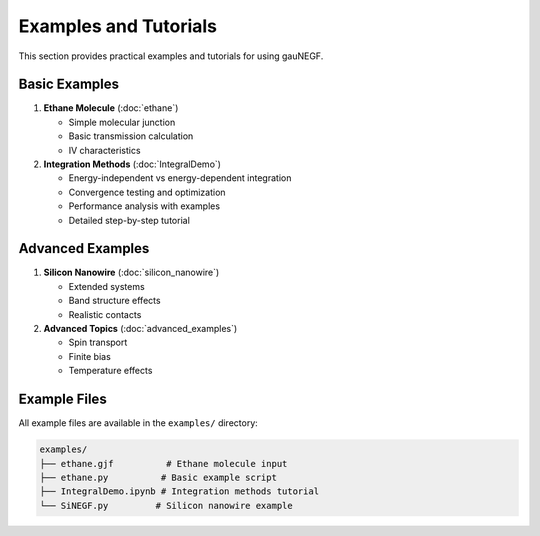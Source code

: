Examples and Tutorials
===================

This section provides practical examples and tutorials for using gauNEGF.

Basic Examples
------------

1. **Ethane Molecule** (:doc:`ethane`)

   * Simple molecular junction
   * Basic transmission calculation
   * IV characteristics

2. **Integration Methods** (:doc:`IntegralDemo`)

   * Energy-independent vs energy-dependent integration
   * Convergence testing and optimization
   * Performance analysis with examples
   * Detailed step-by-step tutorial

Advanced Examples
--------------

1. **Silicon Nanowire** (:doc:`silicon_nanowire`)

   * Extended systems
   * Band structure effects
   * Realistic contacts

2. **Advanced Topics** (:doc:`advanced_examples`)

   * Spin transport
   * Finite bias
   * Temperature effects

Example Files
-----------

All example files are available in the ``examples/`` directory:

.. code-block:: none

    examples/
    ├── ethane.gjf          # Ethane molecule input
    ├── ethane.py          # Basic example script
    ├── IntegralDemo.ipynb # Integration methods tutorial
    └── SiNEGF.py         # Silicon nanowire example